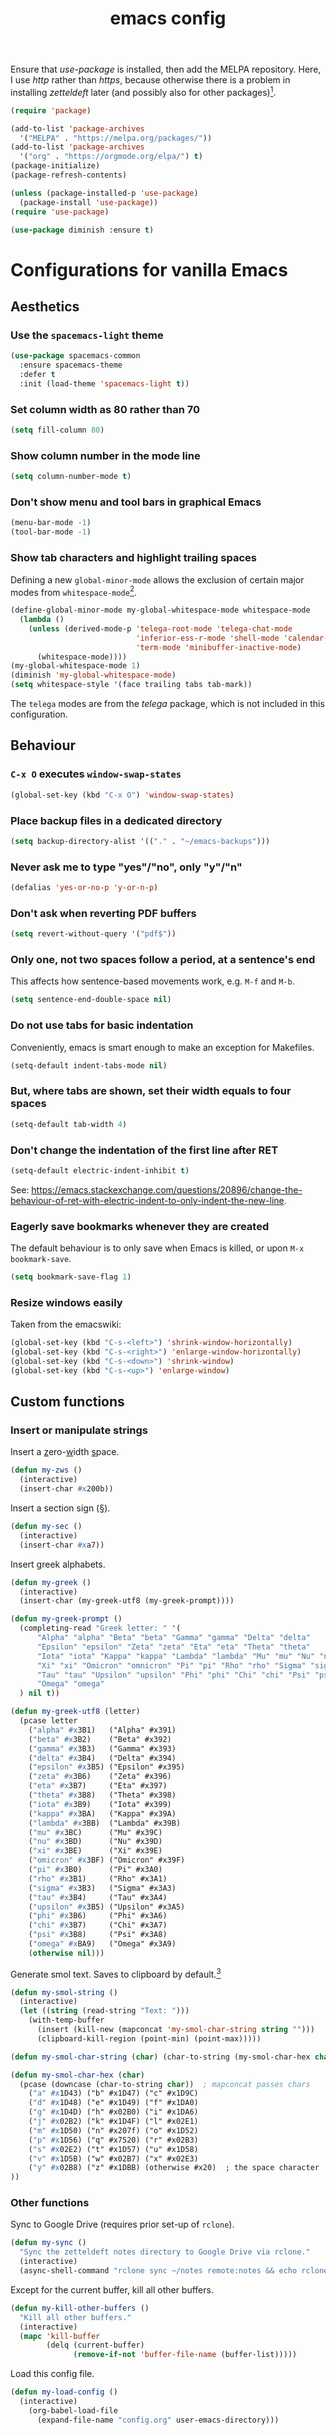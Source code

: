 #+TITLE: emacs config

Ensure that /use-package/ is installed, then add the MELPA repository.
Here, I use /http/ rather than /https/, because otherwise there is a problem in installing /zetteldeft/ later (and possibly also for other packages)[fn:: https://emacs.stackexchange.com/a/39295/30033].

#+BEGIN_SRC emacs-lisp
(require 'package)

(add-to-list 'package-archives
  '("MELPA" . "https://melpa.org/packages/"))
(add-to-list 'package-archives
  '("org" . "https://orgmode.org/elpa/") t)
(package-initialize)
(package-refresh-contents)

(unless (package-installed-p 'use-package)
  (package-install 'use-package))
(require 'use-package)

(use-package diminish :ensure t)
#+END_SRC

* Configurations for vanilla Emacs
** Aesthetics

*** Use the ~spacemacs-light~ theme

#+BEGIN_SRC emacs-lisp
(use-package spacemacs-common
  :ensure spacemacs-theme
  :defer t
  :init (load-theme 'spacemacs-light t))
#+END_SRC

*** Set column width as 80 rather than 70

#+begin_src emacs-lisp
(setq fill-column 80)
#+end_src

***  Show column number in the mode line

#+BEGIN_SRC emacs-lisp
(setq column-number-mode t)
#+END_SRC

*** Don't show menu and tool bars in graphical Emacs

    #+begin_src emacs-lisp
(menu-bar-mode -1)
(tool-bar-mode -1)
    #+end_src

*** Show tab characters and highlight trailing spaces

Defining a new ~global-minor-mode~ allows the exclusion of certain major modes from ~whitespace-mode~[fn::https://emacs.stackexchange.com/a/40624/30033].

    #+begin_src emacs-lisp
(define-global-minor-mode my-global-whitespace-mode whitespace-mode
  (lambda ()
    (unless (derived-mode-p 'telega-root-mode 'telega-chat-mode
                            'inferior-ess-r-mode 'shell-mode 'calendar-mode
                            'term-mode 'minibuffer-inactive-mode)
      (whitespace-mode))))
(my-global-whitespace-mode 1)
(diminish 'my-global-whitespace-mode)
(setq whitespace-style '(face trailing tabs tab-mark))
    #+end_src

The ~telega~ modes are from the /telega/ package, which is not included in this configuration.

** Behaviour
*** ~C-x O~ executes ~window-swap-states~

#+begin_src emacs-lisp
(global-set-key (kbd "C-x O") 'window-swap-states)
#+end_src

*** Place backup files in a dedicated directory

#+begin_src emacs-lisp
(setq backup-directory-alist '(("." . "~/emacs-backups")))
#+end_src

*** Never ask me to type "yes"/​"no", only "y"/"n"

    #+begin_src emacs-lisp
(defalias 'yes-or-no-p 'y-or-n-p)
    #+end_src

*** Don't ask when reverting PDF buffers

#+begin_src emacs-lisp
(setq revert-without-query '("pdf$"))
#+end_src

*** Only one, not two spaces follow a period, at a sentence's end

This affects how sentence-based movements work, e.g. ~M-f~ and ~M-b~.

#+begin_src emacs-lisp
(setq sentence-end-double-space nil)
#+end_src

*** Do not use tabs for basic indentation

Conveniently, emacs is smart enough to make an exception for Makefiles.

#+begin_src emacs-lisp
(setq-default indent-tabs-mode nil)
#+end_src

*** But, where tabs are shown, set their width equals to four spaces

#+begin_src emacs-lisp
(setq-default tab-width 4)
#+end_src

*** Don't change the indentation of the first line after RET

#+begin_src emacs-lisp
(setq-default electric-indent-inhibit t)
#+end_src

See: https://emacs.stackexchange.com/questions/20896/change-the-behaviour-of-ret-with-electric-indent-to-only-indent-the-new-line.

*** Eagerly save bookmarks whenever they are created

    The default behaviour is to only save when Emacs is killed, or upon ~M-x bookmark-save~.

#+begin_src emacs-lisp
(setq bookmark-save-flag 1)
#+end_src

*** Resize windows easily

Taken from the emacswiki:

#+begin_src emacs-lisp
(global-set-key (kbd "C-s-<left>") 'shrink-window-horizontally)
(global-set-key (kbd "C-s-<right>") 'enlarge-window-horizontally)
(global-set-key (kbd "C-s-<down>") 'shrink-window)
(global-set-key (kbd "C-s-<up>") 'enlarge-window)
#+end_src

** Custom functions
*** Insert or manipulate strings

Insert a _z_​ero-​_w_​idth _s_​pace.

#+BEGIN_SRC emacs-lisp
(defun my-zws ()
  (interactive)
  (insert-char #x200b))
#+END_SRC

Insert a section sign (§).

#+begin_src emacs-lisp
(defun my-sec ()
  (interactive)
  (insert-char #xa7))
#+end_src

Insert greek alphabets.

#+begin_src emacs-lisp
(defun my-greek ()
  (interactive)
  (insert-char (my-greek-utf8 (my-greek-prompt))))

(defun my-greek-prompt ()
  (completing-read "Greek letter: " '(
      "Alpha" "alpha" "Beta" "beta" "Gamma" "gamma" "Delta" "delta"
      "Epsilon" "epsilon" "Zeta" "zeta" "Eta" "eta" "Theta" "theta"
      "Iota" "iota" "Kappa" "kappa" "Lambda" "lambda" "Mu" "mu" "Nu" "nu"
      "Xi" "xi" "Omicron" "omnicron" "Pi" "pi" "Rho" "rho" "Sigma" "sigma"
      "Tau" "tau" "Upsilon" "upsilon" "Phi" "phi" "Chi" "chi" "Psi" "psi"
      "Omega" "omega"
  ) nil t))

(defun my-greek-utf8 (letter)
  (pcase letter
    ("alpha" #x3B1)   ("Alpha" #x391)
    ("beta" #x3B2)    ("Beta" #x392)
    ("gamma" #x3B3)   ("Gamma" #x393)
    ("delta" #x3B4)   ("Delta" #x394)
    ("epsilon" #x3B5) ("Epsilon" #x395)
    ("zeta" #x3B6)    ("Zeta" #x396)
    ("eta" #x3B7)     ("Eta" #x397)
    ("theta" #x3B8)   ("Theta" #x398)
    ("iota" #x3B9)    ("Iota" #x399)
    ("kappa" #x3BA)   ("Kappa" #x39A)
    ("lambda" #x3BB)  ("Lambda" #x39B)
    ("mu" #x3BC)      ("Mu" #x39C)
    ("nu" #x3BD)      ("Nu" #x39D)
    ("xi" #x3BE)      ("Xi" #x39E)
    ("omicron" #x3BF) ("Omicron" #x39F)
    ("pi" #x3B0)      ("Pi" #x3A0)
    ("rho" #x3B1)     ("Rho" #x3A1)
    ("sigma" #x3B3)   ("Sigma" #x3A3)
    ("tau" #x3B4)     ("Tau" #x3A4)
    ("upsilon" #x3B5) ("Upsilon" #x3A5)
    ("phi" #x3B6)     ("Phi" #x3A6)
    ("chi" #x3B7)     ("Chi" #x3A7)
    ("psi" #x3B8)     ("Psi" #x3A8)
    ("omega" #xBA9)   ("Omega" #x3A9)
    (otherwise nil)))
#+end_src

Generate smol text.
Saves to clipboard by default.[fn:: https://stackoverflow.com/a/2178989/6910451]

#+begin_src emacs-lisp
(defun my-smol-string ()
  (interactive)
  (let ((string (read-string "Text: ")))
    (with-temp-buffer
      (insert (kill-new (mapconcat 'my-smol-char-string string "")))
      (clipboard-kill-region (point-min) (point-max)))))

(defun my-smol-char-string (char) (char-to-string (my-smol-char-hex char)))

(defun my-smol-char-hex (char)
  (pcase (downcase (char-to-string char))  ; mapconcat passes chars
    ("a" #x1D43) ("b" #x1D47) ("c" #x1D9C)
    ("d" #x1D48) ("e" #x1D49) ("f" #x1DA0)
    ("g" #x1D4D) ("h" #x02B0) ("i" #x1DA6)
    ("j" #x02B2) ("k" #x1D4F) ("l" #x02E1)
    ("m" #x1D50) ("n" #x207f) ("o" #x1D52)
    ("p" #x1D56) ("q" #x7520) ("r" #x02B3)
    ("s" #x02E2) ("t" #x1D57) ("u" #x1D58)
    ("v" #x1D5B) ("w" #x02B7) ("x" #x02E3)
    ("y" #x02B8) ("z" #x1DBB) (otherwise #x20)  ; the space character
))
#+end_src

*** Other functions

Sync to Google Drive (requires prior set-up of ~rclone~).

#+begin_src emacs-lisp
(defun my-sync ()
  "Sync the zetteldeft notes directory to Google Drive via rclone."
  (interactive)
  (async-shell-command "rclone sync ~/notes remote:notes && echo rclone OK"))
#+end_src

Except for the current buffer, kill all other buffers.

#+BEGIN_SRC emacs-lisp
(defun my-kill-other-buffers ()
  "Kill all other buffers."
  (interactive)
  (mapc 'kill-buffer
        (delq (current-buffer)
              (remove-if-not 'buffer-file-name (buffer-list)))))
#+END_SRC

Load this config file.

#+BEGIN_SRC emacs-lisp
(defun my-load-config ()
  (interactive)
    (org-babel-load-file
      (expand-file-name "config.org" user-emacs-directory)))
#+END_SRC

* Configurations for Org mode

#+BEGIN_SRC emacs-lisp
(setq org-list-allow-alphabetical t)
(require 'org)
#+END_SRC

Enable the ~:RESET_CHECK_BOXES:~ property.[fn:: https://stackoverflow.com/q/20164918/6910451]

#+BEGIN_SRC emacs-lisp
(use-package org-checklist
  :ensure org-plus-contrib)
#+END_SRC

Flyspell by default.
~M-$~ to open suggestions.

#+begin_src emacs-lisp
(dolist (hook '(text-mode-hook))
  (add-hook hook (lambda () (flyspell-mode 1))))
(dolist (hook '(change-log-mode-hook log-edit-mode-hook))
  (add-hook hook (lambda () (flyspell-mode -1))))
#+end_src

Babel languages.

#+begin_src emacs-lisp
(org-babel-do-load-languages 'org-babel-load-languages
  (append org-babel-load-languages
    '((R . t)
      (python . t)
      (shell . t))))
(setq org-babel-python-command "python3")
#+end_src

/TODO:/ Document the following.

#+BEGIN_SRC emacs-lisp
(setq org-log-done t)
(setq org-todo-keywords '("EVENT" "TODO" "|" "DONE" "CANCELLED"))
(setq org-todo-keyword-faces '(
  ("EVENT" . (:foreground "" :background "LightBlue1" :weight bold))
  ("CANCELLED" . (:foreground "dim gray" :background "gainsboro" :weight bold))))
#+END_SRC

** Enable some commands to act on all headlines in active region

#+begin_src emacs-lisp
(setq org-loop-over-headlines-in-active-region t)
#+end_src

Now, to toggle TODO states for all headlines in a region, use ~C-c C-t~ (~S-<right>~ will not work).

** Asynchronous src block execution

#+begin_src emacs-lisp
(use-package ob-async :ensure t)
#+end_src

** mixed-pitch

A minor mode that allows for variable-width fonts.

#+begin_src emacs-lisp
(use-package mixed-pitch
  :ensure t
  :hook
  (org-mode . mixed-pitch-mode))
#+end_src

** Structure Templates

[[https://orgmode.org/manual/Structure-Templates.html][Structure templates]] allow you to quickly insert predefined text into org mode files.
The default behaviour is to open an interactive menu using ~C-c C-,~, and where the text to be inserted is chosen.
I opt instead to use the older /org-tempo/ behaviour which uses a much quicker ~< trigger TAB~.
Continue using ~< s TAB~ for easy templates[fn:: https://emacs.stackexchange.com/a/46992/30033].

#+begin_src emacs-lisp
(unless (version< (org-version) "9.2")
  (require 'org-tempo))
#+end_src

*** Custom Structure Templates

/TODO:/ Set this as a default export option rather than a thing to be manually included.

#+begin_src emacs-lisp
(unless (version< (org-version) "9.2")
  (tempo-define-template "org-export-css" ; template name, for documentation only
    '("#+INFOJS_OPT: view:t toc:t ltoc:t mouse:underline buttons:0 path:http://thomasf.github.io/solarized-css/org-info.min.js" n
      "#+HTML_HEAD: <link rel=\"stylesheet\" type=\"text/css\" href=\"http://thomasf.github.io/solarized-css/solarized-light.min.css\" />" n
      "#+HTML_HEAD: <style> p { text-align: justify; } </style>")
    "<css"
    "Insert properties for Solarized CSS"
    'org-tempo-tags))
#+end_src

Quick template to insert images.
~p~ will place the cursor at that position when ~tempo-interactive~  is ~nil~, which it is.
To force a mini-buffer prompt, use ~P~ instead.

#+begin_src emacs-lisp
(unless (version< (org-version) "9.2")
  (tempo-define-template "org-insert-image"
    '("#+ATTR_ORG: :width 700px" n
      "#+ATTR_HTML: :width 100%" n
      "[[" (p "Link to image: ") "]]")
    "<ii"
    "Insert image"
    'org-tempo-tags))
#+end_src

** Aesthetics

Org mode does not visual wrap by default, but that's the most sensible way to view prose when you type one-sentence-per-line.

/TODO:/ Forbid visual wrapping in the middle of a word.
/FIXME:/ The =text-mode-hook= doesn't seem to be working.
#+BEGIN_SRC emacs-lisp
(add-hook 'text-mode-hook #'visual-line-mode)
#+END_SRC

Don't show images in their actual size!

#+BEGIN_SRC emacs-lisp
(setq org-image-actual-width nil)
#+END_SRC

** Agenda

Read tasks from the Zetteldeft directory.
#+Begin_SRC emacs-lisp
(setq org-agenda-files (quote (
  "~/notes/"
)))
#+END_SRC

In order: show 21 days, starting from the present day, not highlighting the weekends, don't warn about deadlines beyond today in today's agenda, and show done tasks.

#+BEGIN_SRC emacs-lisp
(setq org-agenda-span 21
      org-agenda-start-on-weekday nil
      org-agenda-weekend-days nil
      org-deadline-warning-days 0
      org-agenda-start-with-log-mode '(closed))
#+END_SRC

Open ~org-agenda~ in the current, rather than other window (default).

#+begin_src emacs-lisp
(setq org-agenda-window-setup 'current-window)
#+end_src

Simplify the TODOs in the agenda:[fn::https://emacs.stackexchange.com/questions/19091/how-to-set-org-agenda-prefix-format-before-org-agenda-starts]

#+begin_src emacs-lisp
(with-eval-after-load 'org-agenda
  (add-to-list 'org-agenda-prefix-format '(agenda . "  ")))
#+end_src

*** ~C-c a~ switches to the agenda buffer if it exists

Otherwise, it creates the buffer, then switches to it.
Using a prefix argument just calls ~org-agenda~.

#+begin_src emacs-lisp
(defun ning-agenda (dummy)
  (interactive "P")
  (if dummy
    (org-agenda)
    (if (get-buffer "*Org Agenda*")
      (switch-to-buffer "*Org Agenda*")
      (progn
        (message "Building *Org Agenda* buffer...")
        (org-agenda-list)))))

(global-set-key (kbd "C-c a") 'ning-agenda)
#+end_src

** Export to beamer

#+begin_src emacs-lisp
(require 'ox-beamer)
#+end_src

** Custom functions

After inserting a new image, I would usually have to ~org-toggle-inline-images~ twice to get it to display inline.

#+begin_src emacs-lisp
(defun org-toggle-inline-images-twice ()
  "Executes org-toggle-inline-images twice."
  (interactive)
  (org-toggle-inline-images)
  (org-toggle-inline-images))
(add-hook 'org-mode-hook
  (lambda ()
    (local-set-key (kbd "C-c C-x M-v") 'org-toggle-inline-images-twice)))
#+end_src

* Configurations for Ivy and friends

#+begin_src emacs-lisp
(use-package ivy
  :diminish ivy-mode
  :ensure t
  :demand
  :bind (("C-x <up>" . ivy-switch-view)
         ("C-x <down>" . ivy-push-view))
  :custom  (ivy-use-virtual-buffers t)
  :config (ivy-mode))
#+end_src

~:defer 0.1~ ensures that ~ivy~ loads, if it hasn't already been loaded after 0.1 seconds.
With that argument, ~counsel~ and ~swiper~ will not be loaded at start-up, until their first invocation.

#+begin_src emacs-lisp
(use-package counsel
  :diminish counsel-mode
  :ensure t
  :after ivy
  :config (counsel-mode 1))

(use-package swiper
  :ensure t
  :after ivy
  :bind (("C-s" . swiper)
         ("C-r" . swiper)))
#+end_src

** ivy-posframe

#+begin_src emacs-lisp
(use-package ivy-posframe
  :ensure t
  :diminish ivy-posframe-mode
  :config
    (setq ivy-posframe-display-functions-alist
      '((t               . ivy-posframe-display)
        ; functions which should not use posframes
        (swiper          . ivy-display-function-fallback)
        (dired-do-chmod  . ivy-display-function-fallback)
        (org-insert-link . ivy-display-function-fallback)))
    (setq ivy-posframe-border-width 2)
    (put 'ivy-posframe 'face-alias 'default)  ; otherwise, ugly bg colour
    (ivy-posframe-mode 1))
#+end_src

* Configurations for writing in LaTeX
** Load auctex

#+begin_src emacs-lisp
(use-package tex :ensure auctex)
#+end_src

** Use latexmk with auctex

#+begin_src emacs-lisp
(use-package auctex-latexmk
  :ensure t
  :config
    (auctex-latexmk-setup)
    (setq auctex-latexmk-inherit-TeX-PDF-mode t))
#+end_src

* Configurations for writing in markdown

#+begin_src emacs-lisp
(use-package markdown-mode
  :ensure t
  :commands (markdown-mode gfm-mode)
  :mode (("README\\.md\\'" . gfm-mode)
         ("\\.md\\'" . markdown-mode)
         ("\\.markdown\\'" . markdown-mode))
  :init (setq markdown-command "multimarkdown"))
#+end_src

* Configurations for programming in R

** Initialise ess

#+begin_src emacs-lisp
(use-package ess
  :ensure t
  :init (require 'ess-r-mode))
#+end_src

Out of the box, indentation is 4 spaces.
I prefer 2.

#+begin_src emacs-lisp
(setq ess-default-style 'DEFAULT
      ess-indent-level 2)
#+end_src

Note that the ~'DEFAULT~ is not literally the default, but otherwise ESS will not respect ~ess-indent-level~[fn::https://stackoverflow.com/a/17610845/6910451].

* Configurations for programming in python

#+begin_src
(setq python-shell-interpreter "/usr/local/bin/python3")
#+end_src

* Configurations for other file types
** JavaScript

#+begin_src emacs-lisp
(setq js-indent-level 2)
#+end_src

* Configurations for Zetteldeft

/deft-extensions/ determines which files in the /deft-directory/ should be considered as /deft/ (or /zetteldeft/) notes.
/deft-default-extension/ determines the default extension of new /deft/ (or /detteldeft/) notes.

#+BEGIN_SRC emacs-lisp
(use-package deft
  :ensure t
  :config (setq deft-directory "~/notes"
                deft-extensions '("org")
                deft-default-extension "org"
                deft-use-filename-as-title t))
#+END_SRC

#+BEGIN_SRC emacs-lisp
(use-package zetteldeft
  :ensure t
  :after deft
  :config (zetteldeft-set-classic-keybindings))
#+END_SRC

When a new file is created, automatically add a line to enter tags.

#+BEGIN_SRC emacs-lisp
(setq zetteldeft-title-suffix "\n#+TAGS: ")
#+END_SRC

** Jump to journal with ~C-c j~

Use the journal to capture quick thoughts or ideas, instead of org-capture.

#+begin_src emacs-lisp
(defun my-goto-journal ()
  (interactive)
  (find-file "~/notes/2021-04-01-1209 April 2021 Journal.org")
  (end-of-buffer))

(global-set-key (kbd "C-c j") 'my-goto-journal)
#+end_src

* Configurations for other packages

Packages which don't require a lengthy configuration.

** Configure dired
*** Infer default target directory

#+begin_src emacs-lisp
(setq dired-dwim-target t)
#+end_src

*** Show human-readable file sizes

#+begin_src emacs-lisp
(setq dired-listing-switches "-alh")
#+end_src

*** ~RET~ uses xdg-open for most file types

I copied this from the comments of [[https://emacs.stackexchange.com/a/39044/30033][this StackExchange answer]].
~unsupported-mime-types~ are MIME types not supported by Emacs.

#+begin_src emacs-lisp
(defvar unsupported-mime-types
  '("video/mp4"))

(load "subr-x")

(defun get-mimetype (filepath)
  (string-trim
   (shell-command-to-string (concat "file -b --mime-type " filepath))))

(defun dired-find-file-dwim ()
  (interactive)
  (let ((file (dired-get-filename nil t)))
    (if (member (get-mimetype file) unsupported-mime-types)
      (call-process "xdg-open" nil 0 nil file)
      (find-file file))))

(with-eval-after-load 'dired
  (define-key dired-mode-map (kbd "RET") #'dired-find-file-dwim))
#+end_src

** Load which-key

#+begin_src emacs-lisp
(use-package which-key
  :diminish which-key-mode
  :ensure t
  :config (which-key-mode))
#+end_src

** Load pdf-tools

#+begin_src emacs-lisp
(use-package tablist :ensure t)  ; dependency
(use-package pdf-tools :ensure t)
(pdf-tools-install)
#+end_src

** Load magit

#+begin_src emacs-lisp
(use-package magit :ensure t)
(global-set-key (kbd "C-x g") 'magit-status)
#+end_src

** Load treemacs

#+begin_src emacs-lisp
(use-package treemacs
  :ensure t
  :defer t
  :bind (:map global-map
    ("C-x t t" . treemacs)
    ("C-x T"   . treemacs-select-window)))
#+end_src

** Load define-word

#+begin_quote
(use-package define-word :ensure t)
#+end_quote

* TODOs

Things to try or do:

- Map ~C-u C-k~ to kill-visual-line but without adding to the kill ring.
- Remove the HTML export postamble on org mode files.
- In the [[https://orgmode.org/manual/The-date_002ftime-prompt.html][org date/time prompt]]: map ~S-f~, ~S-b~ to day movement; ~S-n~, ~S-p~ to week movement; and ~M-S-n~, ~M-S-p~ to month movement.
- Set an org-agenda custome command which shows all TODOs without a deadline or scheduled datetime[fn:: https://stackoverflow.com/questions/17003338/emacs-org-mode-how-to-find-all-todos-that-dont-have-a-deadline-specified].
- [[https://melpa.org/#/transpose-frame][transpose-frame]], but rename the functions to be prefixed with ~frame-~.
- [[https://github.com/waymondo/frog-jump-buffer][frog-jump-buffer]]
- [[https://github.com/200ok-ch/organice][organice]]
- [[https://github.com/abo-abo/org-download][org-download]]
- [[https://gitlab.com/xuhdev/dired-quick-sort][dired-quick-sort]]
- Get ~dabbrev-expand~ to search all /visible/ buffers.
